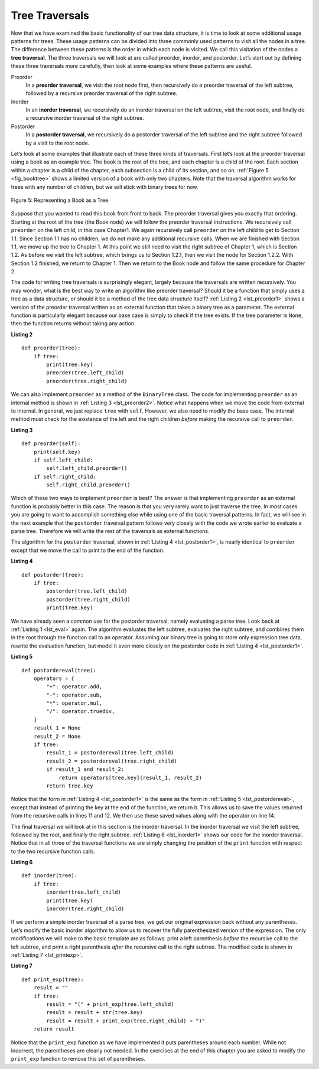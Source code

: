 ..  Copyright (C)  Brad Miller, David Ranum
    This work is licensed under the Creative Commons Attribution-NonCommercial-ShareAlike 4.0 International License. To view a copy of this license, visit http://creativecommons.org/licenses/by-nc-sa/4.0/.


Tree Traversals
~~~~~~~~~~~~~~~

Now that we have examined the basic functionality of our
tree data structure, it is time to look at some additional usage
patterns for trees. These usage patterns can be divided into three commonly
used patterns to visit all the nodes in a tree. The difference between these
patterns is the order in which each node is visited. We call this
visitation of the nodes a **tree traversal**. The three traversals we will look
at are called preorder, inorder, and postorder. Let’s start
out by defining these three traversals more carefully, then look at some
examples where these patterns are useful.

Preorder
    In a **preorder traversal**, we visit the root node first, then
    recursively do a preorder traversal of the left subtree, followed by
    a recursive preorder traversal of the right subtree.

Inorder
    In an **inorder traversal**, we recursively do an inorder traversal on
    the left subtree, visit the root node, and finally do a recursive
    inorder traversal of the right subtree.

Postorder
    In a **postorder traversal**, we recursively do a postorder traversal of
    the left subtree and the right subtree followed by a visit to the
    root node.

Let’s look at some examples that illustrate each of these three kinds of
traversals. First let’s look at the preorder traversal using a book
as an example tree. The book is
the root of the tree, and each chapter is a child of the root. Each
section within a chapter is a child of the chapter, each subsection
is a child of its section, and so on. :ref:`Figure 5 <fig_booktree>` shows a
limited version of a book with only two chapters. Note that the
traversal algorithm works for trees with any number of children, but we
will stick with binary trees for now.

.. _fig_booktree:

.. figure:: Figures/booktree.png
   :align: center
   :alt: image

   Figure 5: Representing a Book as a Tree

Suppose that you wanted to read this book from front to back. The
preorder traversal gives you exactly that ordering. Starting at the root
of the tree (the Book node) we will follow the preorder traversal
instructions. We recursively call ``preorder`` on the left child, in
this case Chapter1. We again recursively call ``preorder`` on the left
child to get to Section 1.1. Since Section 1.1 has no children, we do
not make any additional recursive calls. When we are finished with
Section 1.1, we move up the tree to Chapter 1. At this point we still
need to visit the right subtree of Chapter 1, which is Section 1.2. As
before we visit the left subtree, which brings us to Section 1.2.1, then
we visit the node for Section 1.2.2. With Section 1.2 finished, we
return to Chapter 1. Then we return to the Book node and follow the same
procedure for Chapter 2.

The code for writing tree traversals is surprisingly elegant, largely
because the traversals are written recursively. You may wonder, 
what is the best way to write an algorithm like preorder
traversal? Should it be a function that simply uses a tree as a data
structure, or should it be a method of the tree data structure itself?
:ref:`Listing 2 <lst_preorder1>` shows a version of the preorder traversal
written as an external function that takes a binary tree as a parameter.
The external function is particularly elegant because our base case is
simply to check if the tree exists. If the tree parameter is ``None``,
then the function returns without taking any action.


.. _lst_preorder1:

**Listing 2**

::

    def preorder(tree):
        if tree:
            print(tree.key)
            preorder(tree.left_child)
            preorder(tree.right_child)


We can also implement ``preorder`` as a method of the ``BinaryTree``
class. The code for implementing ``preorder`` as an internal method is
shown in :ref:`Listing 3 <lst_preorder2>`. Notice what happens when we move the
code from external to internal. In general, we just replace ``tree``
with ``self``. However, we also need to modify the base case. The
internal method must check for the existence of the left and the right
children *before* making the recursive call to ``preorder``.

.. _lst_preorder2:

**Listing 3**

::

    def preorder(self):
        print(self.key)
        if self.left_child:
            self.left_child.preorder()
        if self.right_child:
            self.right_child.preorder()



Which of these two ways to implement ``preorder`` is best? The answer is
that implementing ``preorder`` as an external function is probably
better in this case. The reason is that you very rarely want to just
traverse the tree. In most cases you are going to want to accomplish
something else while using one of the basic traversal patterns. In fact,
we will see in the next example that the ``postorder`` traversal pattern
follows very closely with the code we wrote earlier to evaluate a parse
tree. Therefore we will write the rest of the traversals as external
functions.

The algorithm for the ``postorder`` traversal, shown in
:ref:`Listing 4 <lst_postorder1>`, is nearly identical to ``preorder`` except that
we move the call to print to the end of the function.

.. _lst_postorder1:

**Listing 4**

::

    def postorder(tree):
        if tree:
            postorder(tree.left_child)
            postorder(tree.right_child)
            print(tree.key)



We have already seen a common use for the postorder traversal, namely
evaluating a parse tree. Look back at :ref:`Listing 1 <lst_eval>` again.
The algorithm evaluates the left subtree, evaluates the right subtree, 
and combines them in the root through the function call to an
operator.
Assuming our binary tree is going to store only expression tree data,
rewrite the evaluation function, but model it even more closely on
the postorder code in :ref:`Listing 4 <lst_postorder1>`.


.. _lst_postordereval:

**Listing 5**

::

    def postordereval(tree):
        operators = {
            "+": operator.add,
            "-": operator.sub,
            "*": operator.mul,
            "/": operator.truediv,
        }
        result_1 = None
        result_2 = None
        if tree:
            result_1 = postordereval(tree.left_child)
            result_2 = postordereval(tree.right_child)
            if result_1 and result_2:
                return operators[tree.key](result_1, result_2)
            return tree.key
                

.. highlight:: python
    :linenothreshold: 500

Notice that the form in :ref:`Listing 4 <lst_postorder1>` is the same as the form
in :ref:`Listing 5 <lst_postordereval>`, except that instead of printing the key at
the end of the function, we return it. This allows us to save the values
returned from the recursive calls in lines 11 and 12. We
then use these saved values along with the operator on line 14.

The final traversal we will look at in this section is the inorder
traversal. In the inorder traversal we visit the left subtree, followed
by the root, and finally the right subtree. :ref:`Listing 6 <lst_inorder1>` shows
our code for the inorder traversal. Notice that in all three of the
traversal functions we are simply changing the position of the ``print``
function with respect to the two recursive function calls.

.. _lst_inorder1:

**Listing 6**

::


    def inorder(tree):
        if tree:
            inorder(tree.left_child)
            print(tree.key)
            inorder(tree.right_child)


If we perform a simple inorder traversal of a parse tree, we get our
original expression back without any parentheses. Let’s modify the
basic inorder algorithm to allow us to recover the fully parenthesized
version of the expression. The only modifications we will make to the
basic template are as follows: print a left parenthesis *before* the
recursive call to the left subtree, and print a right parenthesis
*after* the recursive call to the right subtree. The modified code is
shown in :ref:`Listing 7 <lst_printexp>`.

.. _lst_printexp:

**Listing 7**

::

    def print_exp(tree):
        result = ""
        if tree:
            result = "(" + print_exp(tree.left_child)
            result = result + str(tree.key)
            result = result + print_exp(tree.right_child) + ")"
        return result



Notice that the ``print_exp`` function as we have implemented it puts
parentheses around each number. While not incorrect, the parentheses are
clearly not needed. In the exercises at the end of this chapter you are
asked to modify the ``print_exp`` function to remove this set of parentheses.
